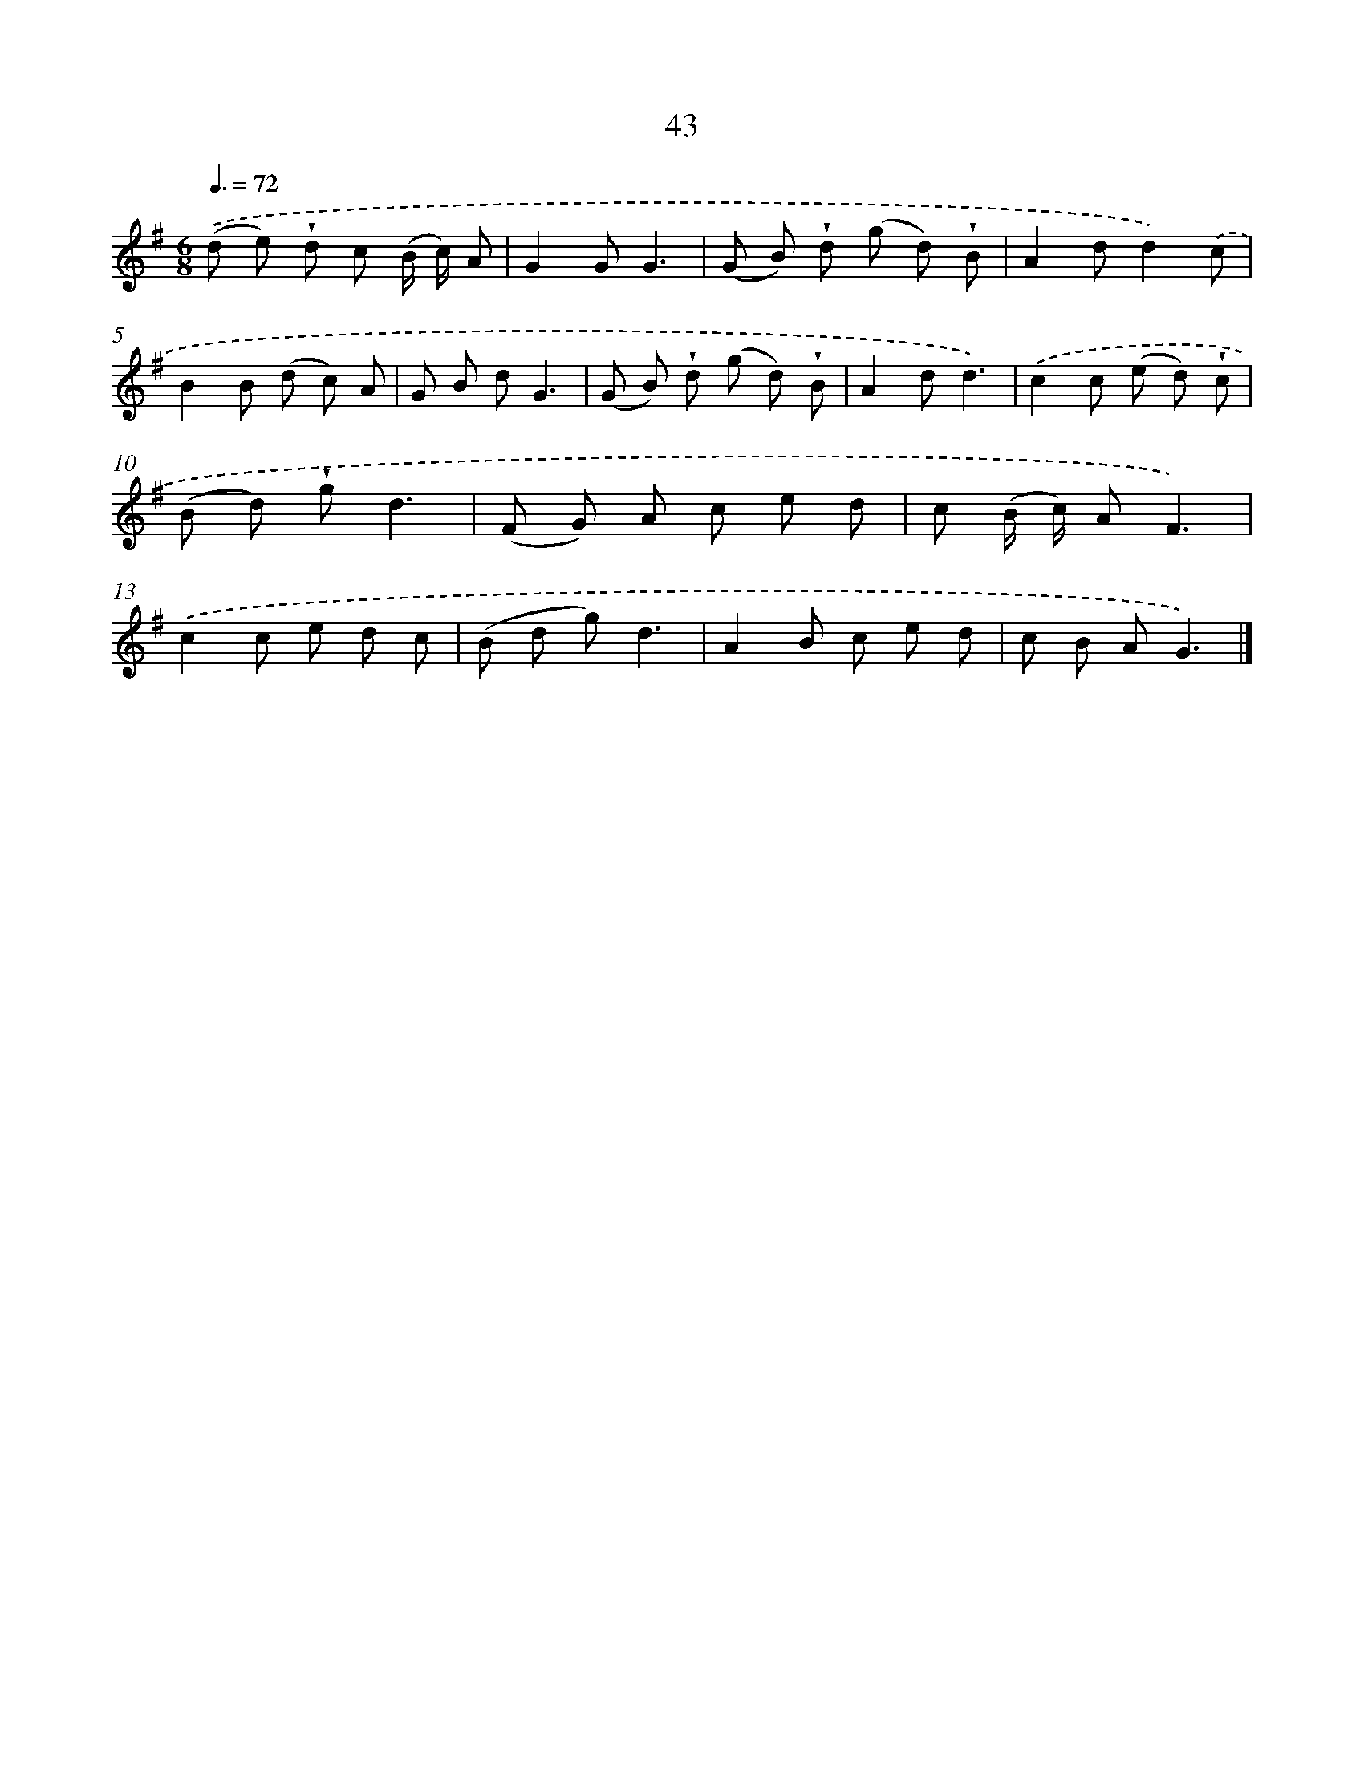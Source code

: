 X: 5739
T: 43
%%abc-version 2.0
%%abcx-abcm2ps-target-version 5.9.1 (29 Sep 2008)
%%abc-creator hum2abc beta
%%abcx-conversion-date 2018/11/01 14:36:21
%%humdrum-veritas 1777746359
%%humdrum-veritas-data 3518057324
%%continueall 1
%%barnumbers 0
L: 1/8
M: 6/8
Q: 3/8=72
K: G clef=treble
.('(d e) !wedge!d c (B/ c/) A |
G2GG3 |
(G B) !wedge!d (g d) !wedge!B |
A2dd2).('c |
B2B (d c) A |
G B dG3 |
(G B) !wedge!d (g d) !wedge!B |
A2dd3) |
.('c2c (e d) !wedge!c |
(B d) !wedge!gd3 |
(F G) A c e d |
c (B/ c/) AF3) |
.('c2c e d c |
(B d g)d3 |
A2B c e d |
c B AG3) |]
